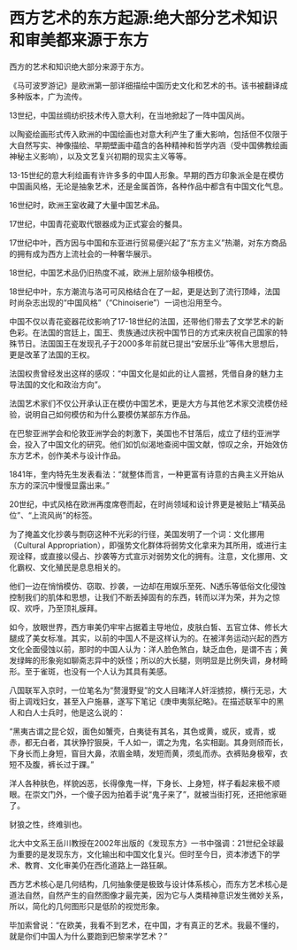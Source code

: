 * 西方艺术的东方起源:绝大部分艺术知识和审美都来源于东方
西方的艺术和知识绝大部分来源于东方。

《马可波罗游记》是欧洲第一部详细描绘中国历史文化和艺术的书。该书被翻译成多种版本，广为流传。

13世纪，中国丝绸纺织技术传入意大利，在当地掀起了一阵中国风尚。

以陶瓷绘画形式传入欧洲的中国绘画也对意大利产生了重大影响，包括但不仅限于大自然写实、神像描绘、早期壁画中蕴含的各种精神和哲学内涵（受中国佛教绘画神秘主义影响），以及文艺复兴初期的现实主义等等。

[[./img/96-0.jpeg]]

13-15世纪的意大利绘画有许许多多的中国人形象。早期的西方印象派全是在模仿中国画风格，无论是抽象艺术，还是金属首饰，各种作品中都含有中国文化气息。

16世纪时，欧洲王室收藏了大量中国艺术品。

17世纪，中国青花瓷取代银器成为正式宴会的餐具。

17世纪中叶，西方因与中国和东亚进行贸易便兴起了“东方主义”热潮，对东方商品的拥有成为西方上流社会的一种奢华展示。

18世纪，中国艺术品仍旧热度不减，欧洲上层阶级争相模仿。

18世纪中叶，东方潮流与洛可可风格结合在了一起，更是达到了流行顶峰，法国时尚杂志出现的“中国风格”（“Chinoiserie”）一词也沿用至今。

中国不仅以青花瓷器花纹影响了17-18世纪的法国，还带他们带去了文学艺术的新色彩。在法国的宫廷上，国王、贵族通过庆祝中国节日的方式来庆祝自己国家的特殊节日。法国国王在发现孔子于2000多年前就已提出“安居乐业”等伟大思想后，更是改革了法国的王权。

法国权贵曾经发出这样的感叹：“中国文化是如此的让人震撼，凭借自身的魅力主导法国的文化和政治方向”。

[[./img/96-1.jpeg]]

法国艺术家们不仅公开承认正在模仿中国艺术，更是大方与其他艺术家交流模仿经验，说明自己如何模仿和为什么要模仿某部东方作品。

在巴黎亚洲学会和伦敦亚洲学会的刺激下，美国也不甘落后，成立了纽约亚洲学会，投入了中国文化的研究。他们如饥似渴地查阅中国文献，惊叹之余，开始效仿东方艺术，创作美术与设计作品。

1841年，奎内特先生发表看法：“就整体而言，一种更富有诗意的古典主义开始从东方的深沉中慢慢显露出来。”

20世纪，中式风格在欧洲再度席卷而起，在时尚领域和设计界更是被贴上“精英品位”、“上流风尚”的标签。

[[./img/96-2.jpeg]]

为了掩盖文化抄袭与剽窃这种不光彩的行径，美国发明了一个词：文化挪用（Cultural
Appropriation），即强势文化群体将弱势文化拿来为其所用，或进行主观诠释，或直接以侵占、抄袭等方式宣示对弱势文化的拥有。注意，文化挪用、文化霸权、文化殖民是息息相关的。

他们一边在悄悄模仿、窃取、抄袭，一边却在用娱乐至死、N透乐等低俗文化侵蚀控制我们的肌体和思想，让我们不断丢掉固有的东西，转而以洋为荣，并为之惊叹、欢呼，乃至顶礼膜拜。

如今，放眼世界，西方审美仍牢牢占据着主导地位，皮肤白皙、五官立体、修长大腿成了美女标准。其实，以前的中国人不是这样认为的。在被洋务运动兴起的西方文化全面侵蚀以前，那时的中国人认为：洋人脸色煞白，缺乏血色，是谓不吉；黄发绿眸的形象宛如聊斋志异中的妖怪；所以的大长腿，则明显是比例失调，身材畸形。至于雀斑，也没有一个人认为其具有美感。

八国联军入京时，一位笔名为“赘漫野叟”的文人目睹洋人奸淫掳掠，横行无忌，大街上调戏妇女，甚至入户施暴，遂写下笔记《庚申夷氛纪略》。在描述联军中的黑人和白人士兵时，他是这么说的：

“黑夷古谓之昆仑奴，面色如蟹壳，白夷徒有其名，其色或黄，或灰，或青，或赤，都无白者，其状狰狞狠戾，千人如一，谓之为鬼，名实相副。其身则颀而长，下身长而上身短，窅目大鼻，浓眉金睛，发短而黄，须虬而赤。衣裤贴身极窄，衣短不及腹，裤长过于踝。”

洋人各种肤色，样貌凶恶，长得像鬼一样，下身长、上身短，样子看起来极不顺眼。在崇文门外，一个傻子因为拍着手说“鬼子来了”，就被当街打死，还把他家砸了。

豺狼之性，终难驯也。

北大中文系王岳川教授在2002年出版的《发现东方》一书中强调：21世纪全球最为重要的是发现东方，文化输出和中国文化复兴。但时至今日，资本渗透下的学术、教育、文化审美仍在西化道路上一路狂飙。

西方艺术核心是几何结构，几何抽象便是极致与设计体系核心，而东方艺术核心是道法自然，自然产生的自然图像才最完美，因为它与人类精神意识发生微妙关系，所以，简化的几何图形只是低阶的视觉形象。

毕加索曾说：“在欧美，我看不到艺术，在中国，才有真正的艺术。我最不懂的，就是你们中国人为什么要跑到巴黎来学艺术？”

